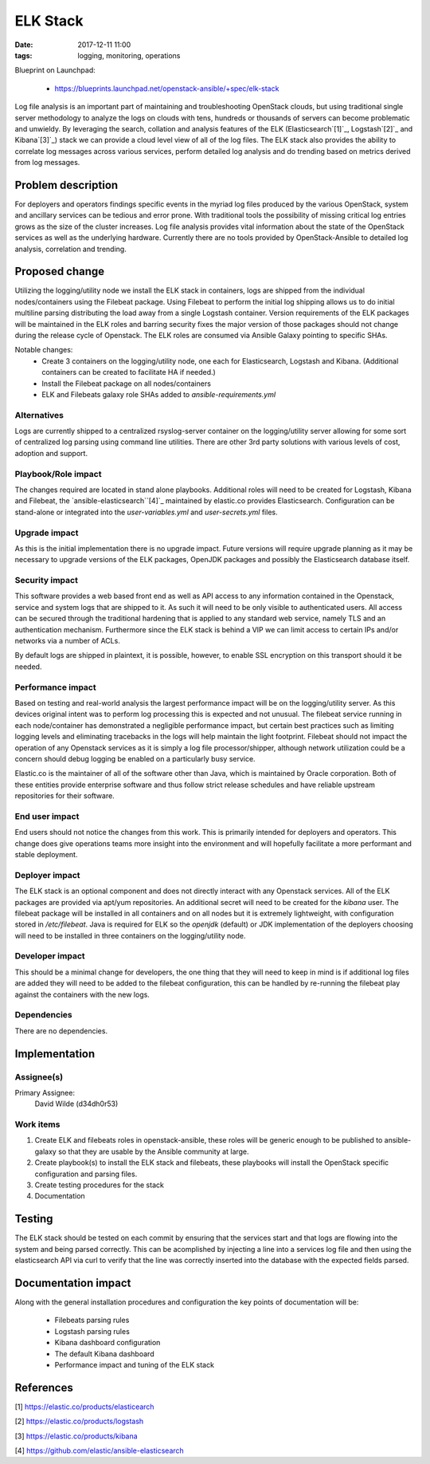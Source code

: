 ELK Stack
#########
:date: 2017-12-11 11:00
:tags: logging, monitoring, operations

Blueprint on Launchpad:

  * https://blueprints.launchpad.net/openstack-ansible/+spec/elk-stack

Log file analysis is an important part of maintaining and troubleshooting
OpenStack clouds, but using traditional single server methodology to analyze
the logs on clouds with tens, hundreds or thousands of servers can become
problematic and unwieldy.  By leveraging the search, collation and analysis
features of the ELK (Elasticsearch`[1]`_, Logstash`[2]`_ and Kibana`[3]`_) stack
we can provide a cloud level view of all of the log files. The ELK stack also
provides the ability to correlate log messages across various services, perform
detailed log analysis and do trending based on metrics derived from log
messages.

Problem description
===================

For deployers and operators findings specific events in the myriad log files
produced by the various OpenStack, system and ancillary services can be tedious
and error prone.  With traditional tools the possibility of missing critical log
entries grows as the size of the cluster increases. Log file analysis provides
vital information about the state of the OpenStack services as well as the
underlying hardware.  Currently there are no tools provided by OpenStack-Ansible
to detailed log analysis, correlation and trending.

Proposed change
===============

Utilizing the logging/utility node we install the ELK stack in containers, logs
are shipped from the individual nodes/containers using the Filebeat package.
Using Filebeat to perform the initial log shipping allows us to do initial
multiline parsing distributing the load away from a single Logstash container.
Version requirements of the ELK packages will be maintained in the ELK roles and
barring security fixes the major version of those packages should not change
during the release cycle of Openstack.  The ELK roles are consumed via Ansible
Galaxy pointing to specific SHAs.

Notable changes:
  * Create 3 containers on the logging/utility node, one each for Elasticsearch,
    Logstash and Kibana. (Additional containers can be created to facilitate HA if
    needed.)
  * Install the Filebeat package on all nodes/containers
  * ELK and Filebeats galaxy role SHAs added to `ansible-requirements.yml`


Alternatives
------------

Logs are currently shipped to a centralized rsyslog-server container on the
logging/utility server allowing for some sort of centralized log parsing using
command line utilities.  There are other 3rd party solutions with various levels
of cost, adoption and support.

Playbook/Role impact
--------------------

The changes required are located in stand alone playbooks.  Additional roles
will need to be created for Logstash, Kibana and Filebeat, the
`ansible-elasticsearch``[4]`_ maintained by elastic.co provides Elasticsearch.
Configuration can be stand-alone or integrated into the `user-variables.yml` and
`user-secrets.yml` files.


Upgrade impact
--------------

As this is the initial implementation there is no upgrade impact.  Future
versions will require upgrade planning as it may be necessary to upgrade
versions of the ELK packages, OpenJDK packages and possibly the Elasticsearch
database itself.


Security impact
---------------

This software provides a web based front end as well as API access to any
information contained in the Openstack, service and system logs that are
shipped to it. As such it will need to be only visible to authenticated users.
All access can be secured through the traditional hardening that is applied to
any standard web service, namely TLS and an authentication mechanism.
Furthermore since the ELK stack is behind a VIP we can limit access to certain
IPs and/or networks via a number of ACLs.

By default logs are shipped in plaintext, it is possible, however, to enable
SSL encryption on this transport should it be needed.


Performance impact
------------------

Based on testing and real-world analysis the largest performance impact will be
on the logging/utility server. As this devices original intent was to perform
log processing this is expected and not unusual.  The filebeat service running
in each node/container has demonstrated a negligible performance impact, but
certain best practices such as limiting logging levels and eliminating
tracebacks in the logs will help maintain the light footprint.  Filebeat should
not impact the operation of any Openstack services as it is simply a log file
processor/shipper, although network utilization could be a concern should debug
logging be enabled on a particularly busy service.

Elastic.co is the maintainer of all of the software other than Java, which is
maintained by Oracle corporation.  Both of these entities provide enterprise
software and thus follow strict release schedules and have reliable upstream
repositories for their software.


End user impact
---------------

End users should not notice the changes from this work. This is primarily
intended for deployers and operators.  This change does give operations teams
more insight into the environment and will hopefully facilitate a more
performant and stable deployment.


Deployer impact
---------------

The ELK stack is an optional component and does not directly interact with any
Openstack services.  All of the ELK packages are provided via apt/yum
repositories.  An additional secret will need to be created for the `kibana`
user.  The filebeat package will be installed in all containers and on all
nodes but it is extremely lightweight, with configuration stored in
`/etc/filebeat`.  Java is required for ELK so the `openjdk` (default) or JDK
implementation of the deployers choosing will need to be installed in three
containers on the logging/utility node.


Developer impact
----------------

This should be a minimal change for developers, the one thing that they will
need to keep in mind is if additional log files are added they will need to be
added to the filebeat configuration, this can be handled by re-running the
filebeat play against the containers with the new logs.


Dependencies
------------

There are no dependencies.

Implementation
==============

Assignee(s)
-----------

Primary Assignee:
  David Wilde (d34dh0r53)


Work items
----------

1. Create ELK and filebeats roles in openstack-ansible, these roles will be
   generic enough to be published to ansible-galaxy so that they are usable
   by the Ansible community at large.
2. Create playbook(s) to install the ELK stack and filebeats, these playbooks
   will install the OpenStack specific configuration and parsing files.
3. Create testing procedures for the stack
4. Documentation

Testing
=======

The ELK stack should be tested on each commit by ensuring that the services
start and that logs are flowing into the system and being parsed correctly.
This can be acomplished by injecting a line into a services log file and then
using the elasticsearch API via curl to verify that the line was correctly
inserted into the database with the expected fields parsed.


Documentation impact
====================

Along with the general installation procedures and configuration the key points
of documentation will be:
  * Filebeats parsing rules
  * Logstash parsing rules
  * Kibana dashboard configuration
  * The default Kibana dashboard
  * Performance impact and tuning of the ELK stack


References
==========

[1] https://elastic.co/products/elasticearch

[2] https://elastic.co/products/logstash

[3] https://elastic.co/products/kibana

[4] https://github.com/elastic/ansible-elasticsearch

